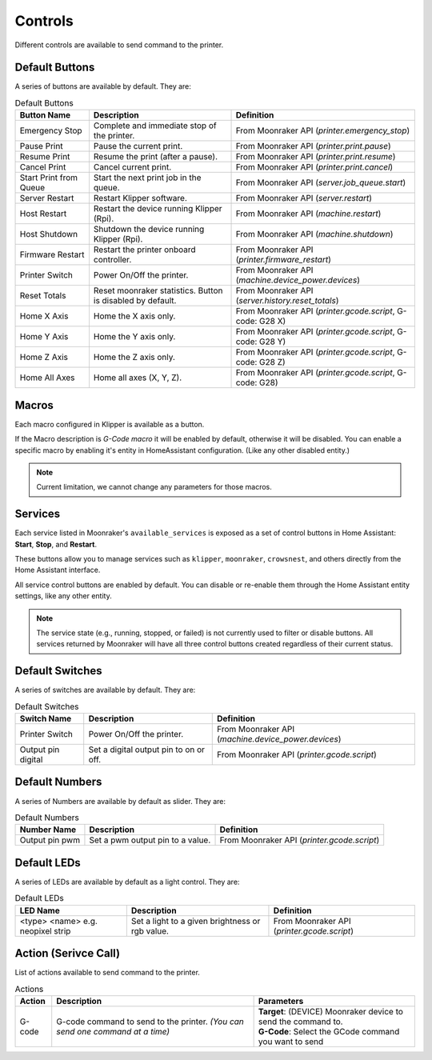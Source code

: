 Controls
=================================

Different controls are available to send command to the printer.

Default Buttons
---------------------------------

A series of buttons are available by default. They are:

.. list-table:: Default Buttons
  :header-rows: 1

  * - Button Name
    - Description
    - Definition
  * - Emergency Stop
    - Complete and immediate stop of the printer.
    - From Moonraker API (*printer.emergency_stop*)
  * - Pause Print
    - Pause the current print.
    - From Moonraker API (*printer.print.pause*)
  * - Resume Print
    - Resume the print (after a pause).
    - From Moonraker API (*printer.print.resume*)
  * - Cancel Print
    - Cancel current print.
    - From Moonraker API (*printer.print.cancel*)
  * - Start Print from Queue
    - Start the next print job in the queue.
    - From Moonraker API (*server.job_queue.start*)
  * - Server Restart
    - Restart Klipper software.
    - From Moonraker API (*server.restart*)
  * - Host Restart
    - Restart the device running Klipper (Rpi).
    - From Moonraker API (*machine.restart*)
  * - Host Shutdown
    - Shutdown the device running Klipper (Rpi).
    - From Moonraker API (*machine.shutdown*)
  * - Firmware Restart
    - Restart the printer onboard controller.
    - From Moonraker API (*printer.firmware_restart*)
  * - Printer Switch
    - Power On/Off the printer.
    - From Moonraker API (*machine.device_power.devices*)
  * - Reset Totals
    - Reset moonraker statistics. Button is disabled by default.
    - From Moonraker API (*server.history.reset_totals*)
  * - Home X Axis
    - Home the X axis only.
    - From Moonraker API (*printer.gcode.script*, G-code: G28 X)
  * - Home Y Axis
    - Home the Y axis only.
    - From Moonraker API (*printer.gcode.script*, G-code: G28 Y)
  * - Home Z Axis
    - Home the Z axis only.
    - From Moonraker API (*printer.gcode.script*, G-code: G28 Z)
  * - Home All Axes
    - Home all axes (X, Y, Z).
    - From Moonraker API (*printer.gcode.script*, G-code: G28)

Macros
---------------------------------

Each macro configured in Klipper is available as a button.

If the Macro description is `G-Code macro` it will be enabled by default, otherwise it will be disabled.
You can enable a specific macro by enabling it's entity in HomeAssistant configuration. (Like any other disabled entity.)

.. note::

   Current limitation, we cannot change any parameters for those macros.

Services
---------------------------------

Each service listed in Moonraker's ``available_services`` is exposed as a set of control buttons in Home Assistant:
**Start**, **Stop**, and **Restart**.

These buttons allow you to manage services such as ``klipper``, ``moonraker``, ``crowsnest``, and others directly from the Home Assistant interface.

All service control buttons are enabled by default.
You can disable or re-enable them through the Home Assistant entity settings, like any other entity.

.. note::

   The service state (e.g., running, stopped, or failed) is not currently used to filter or disable buttons.
   All services returned by Moonraker will have all three control buttons created regardless of their current status.


Default Switches
---------------------------------

A series of switches are available by default. They are:

.. list-table:: Default Switches
  :header-rows: 1

  * - Switch Name
    - Description
    - Definition
  * - Printer Switch
    - Power On/Off the printer.
    - From Moonraker API (*machine.device_power.devices*)
  * - Output pin digital
    - Set a digital output pin to on or off.
    - From Moonraker API (*printer.gcode.script*)

Default Numbers
---------------------------------

A series of Numbers are available by default as slider. They are:

.. list-table:: Default Numbers
  :header-rows: 1

  * - Number Name
    - Description
    - Definition
  * - Output pin pwm
    - Set a pwm output pin to a value.
    - From Moonraker API (*printer.gcode.script*)

Default LEDs
---------------------------------

A series of LEDs are available by default as a light control. They are:

.. list-table:: Default LEDs
  :header-rows: 1

  * - LED Name
    - Description
    - Definition
  * - <type> <name> e.g. neopixel strip
    - Set a light to a given brightness or rgb value.
    - From Moonraker API (*printer.gcode.script*)


Action (Serivce Call)
---------------------------------

List of actions available to send command to the printer.


.. list-table:: Actions
  :header-rows: 1

  * - Action
    - Description
    - Parameters
  * - G-code
    - G-code command to send to the printer. *(You can send one command at a time)*
    - | **Target**: (DEVICE) Moonraker device to send the command to.
      | **G-Code**: Select the GCode command you want to send